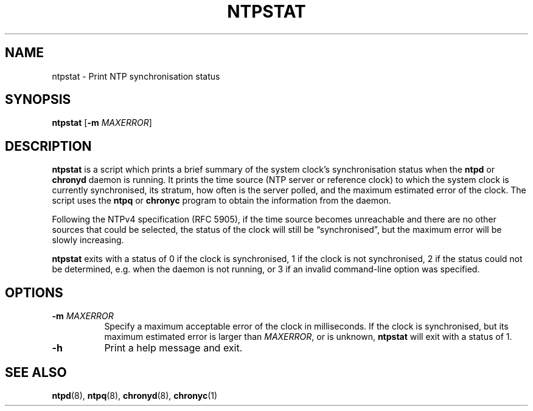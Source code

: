 .TH NTPSTAT 1 "" "ntpstat"
.SH NAME
ntpstat \- Print NTP synchronisation status

.SH SYNOPSIS
\fBntpstat\fR [\fB-m\fR \fIMAXERROR\fR]

.SH DESCRIPTION
\fBntpstat\fR is a script which prints a brief summary of the system clock's
synchronisation status when the \fBntpd\fR or \fBchronyd\fR daemon is running.
It prints the time source (NTP server or reference clock) to which the system
clock is currently synchronised, its stratum, how often is the server polled,
and the maximum estimated error of the clock. The script uses the \fBntpq\fR or
\fBchronyc\fR program to obtain the information from the daemon.

Following the NTPv4 specification (RFC 5905), if the time source becomes
unreachable and there are no other sources that could be selected, the status
of the clock will still be \*(lqsynchronised\*(rq, but the maximum error will
be slowly increasing.

\fBntpstat\fR exits with a status of 0 if the clock is synchronised, 1 if the
clock is not synchronised, 2 if the status could not be determined, e.g.
when the daemon is not running, or 3 if an invalid command-line option was
specified.

.SH OPTIONS
.TP 8
\fB-m\fR \fIMAXERROR\fR
Specify a maximum acceptable error of the clock in milliseconds. If the
clock is synchronised, but its maximum estimated error is larger than
\fIMAXERROR\fR, or is unknown, \fBntpstat\fR will exit with a status of 1.
.TP 8
\fB-h\fR
Print a help message and exit.

.SH SEE ALSO
.BR ntpd (8),
.BR ntpq (8),
.BR chronyd (8),
.BR chronyc (1)

